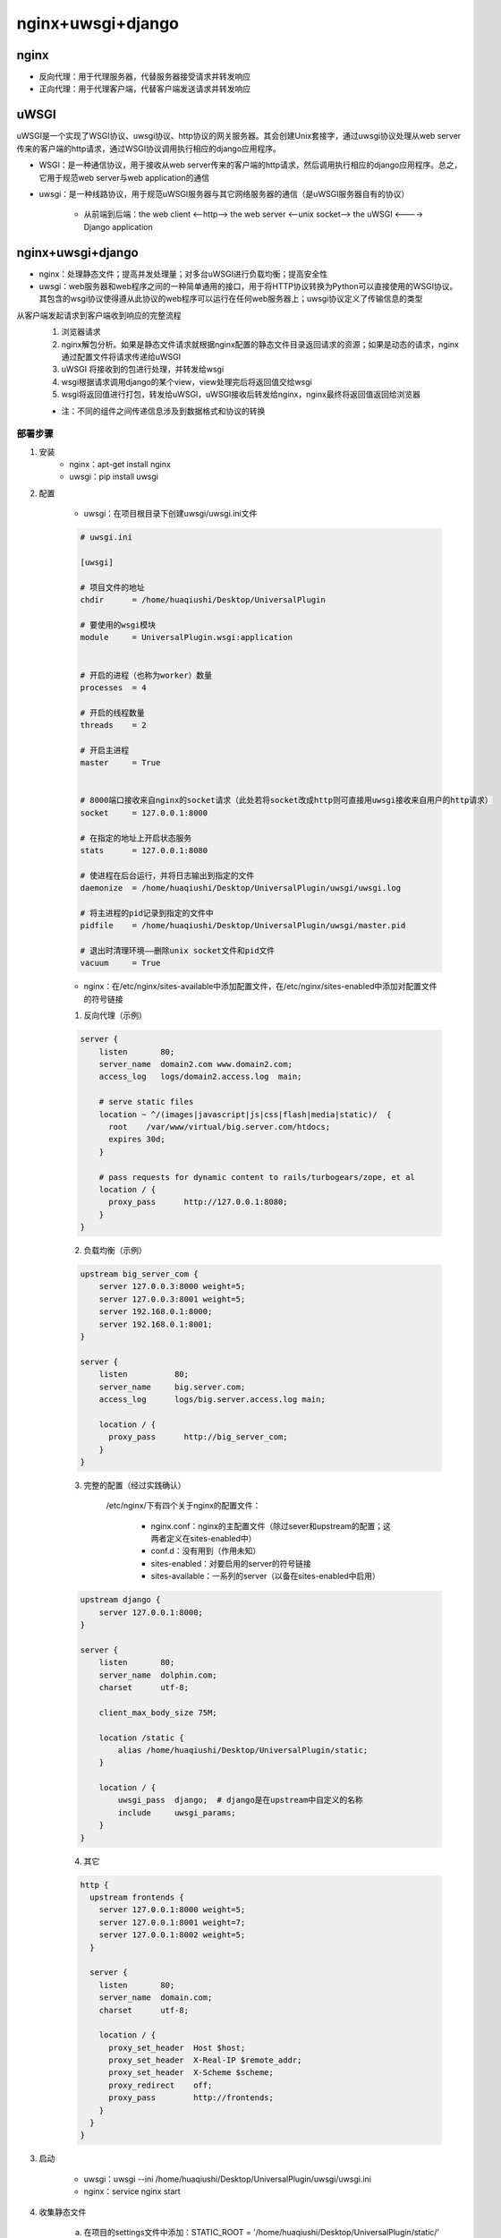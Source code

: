 nginx+uwsgi+django
=======================

nginx
---------

- 反向代理：用于代理服务器，代替服务器接受请求并转发响应
- 正向代理：用于代理客户端，代替客户端发送请求并转发响应

.. image:: ../.img/proxy.jpg


uWSGI
----------

uWSGI是一个实现了WSGI协议、uwsgi协议、http协议的网关服务器。其会创建Unix套接字，通过uwsgi协议处理从web server传来的客户端的http请求，通过WSGI协议调用执行相应的django应用程序。

- WSGI：是一种通信协议，用于接收从web server传来的客户端的http请求，然后调用执行相应的django应用程序。总之，它用于规范web server与web application的通信
- uwsgi：是一种线路协议，用于规范uWSGI服务器与其它网络服务器的通信（是uWSGI服务器自有的协议）

    - 从前端到后端：the web client <--http--> the web server <--unix socket--> the uWSGI <----> Django application

nginx+uwsgi+django
------------------------

.. image:: ../.img/deploy.JPG

- nginx：处理静态文件；提高并发处理量；对多台uWSGI进行负载均衡；提高安全性
- uwsgi：web服务器和web程序之间的一种简单通用的接口，用于将HTTP协议转换为Python可以直接使用的WSGI协议。其包含的wsgi协议使得遵从此协议的web程序可以运行在任何web服务器上；uwsgi协议定义了传输信息的类型

从客户端发起请求到客户端收到响应的完整流程
    1. 浏览器请求
    2. nginx解包分析。如果是静态文件请求就根据nginx配置的静态文件目录返回请求的资源；如果是动态的请求，nginx通过配置文件将请求传递给uWSGI
    3. uWSGI 将接收到的包进行处理，并转发给wsgi
    4. wsgi根据请求调用django的某个view，view处理完后将返回值交给wsgi
    5. wsgi将返回值进行打包，转发给uWSGI，uWSGI接收后转发给nginx，nginx最终将返回值返回给浏览器

    - 注：不同的组件之间传递信息涉及到数据格式和协议的转换

部署步骤
''''''''''

1. 安装
    - nginx：apt-get install nginx
    - uwsgi：pip install uwsgi

2. 配置

    - uwsgi：在项目根目录下创建uwsgi/uwsgi.ini文件

    .. code-block:: ini

        # uwsgi.ini

        [uwsgi]

        # 项目文件的地址
        chdir      = /home/huaqiushi/Desktop/UniversalPlugin

        # 要使用的wsgi模块
        module     = UniversalPlugin.wsgi:application


        # 开启的进程（也称为worker）数量
        processes  = 4

        # 开启的线程数量
        threads    = 2

        # 开启主进程
        master     = True


        # 8000端口接收来自nginx的socket请求（此处若将socket改成http则可直接用uwsgi接收来自用户的http请求）
        socket     = 127.0.0.1:8000

        # 在指定的地址上开启状态服务
        stats      = 127.0.0.1:8080

        # 使进程在后台运行，并将日志输出到指定的文件
        daemonize  = /home/huaqiushi/Desktop/UniversalPlugin/uwsgi/uwsgi.log

        # 将主进程的pid记录到指定的文件中
        pidfile    = /home/huaqiushi/Desktop/UniversalPlugin/uwsgi/master.pid

        # 退出时清理环境——删除unix socket文件和pid文件
        vacuum     = True


    - nginx：在/etc/nginx/sites-available中添加配置文件，在/etc/nginx/sites-enabled中添加对配置文件的符号链接


    1. 反向代理（示例）

    .. code-block:: nginx

        server {
            listen       80;
            server_name  domain2.com www.domain2.com;
            access_log   logs/domain2.access.log  main;

            # serve static files
            location ~ ^/(images|javascript|js|css|flash|media|static)/  {
              root    /var/www/virtual/big.server.com/htdocs;
              expires 30d;
            }

            # pass requests for dynamic content to rails/turbogears/zope, et al
            location / {
              proxy_pass      http://127.0.0.1:8080;
            }
        }

    2. 负载均衡（示例）

    .. code-block:: nginx

        upstream big_server_com {
            server 127.0.0.3:8000 weight=5;
            server 127.0.0.3:8001 weight=5;
            server 192.168.0.1:8000;
            server 192.168.0.1:8001;
        }

        server {
            listen          80;
            server_name     big.server.com;
            access_log      logs/big.server.access.log main;

            location / {
              proxy_pass      http://big_server_com;
            }
        }


    3. 完整的配置（经过实践确认）

        /etc/nginx/下有四个关于nginx的配置文件：

            - nginx.conf：nginx的主配置文件（除过sever和upstream的配置；这两者定义在sites-enabled中）
            - conf.d：没有用到（作用未知）
            - sites-enabled：对要启用的server的符号链接
            - sites-available：一系列的server（以备在sites-enabled中启用）

    .. code-block:: nginx

        upstream django {
            server 127.0.0.1:8000;
        }

        server {
            listen       80;
            server_name  dolphin.com;
            charset      utf-8;

            client_max_body_size 75M;

            location /static {
                alias /home/huaqiushi/Desktop/UniversalPlugin/static;
            }

            location / {
                uwsgi_pass  django;  # django是在upstream中自定义的名称
                include     uwsgi_params;
            }
        }
    
    4. 其它
    
    .. code-block:: nginx
        
        http {
          upstream frontends {
            server 127.0.0.1:8000 weight=5;
            server 127.0.0.1:8001 weight=7;
            server 127.0.0.1:8002 weight=5;
          }

          server {
            listen       80;
            server_name  domain.com;
            charset      utf-8;

            location / {
              proxy_set_header  Host $host;
              proxy_set_header  X-Real-IP $remote_addr;
              proxy_set_header  X-Scheme $scheme;
              proxy_redirect    off;
              proxy_pass        http://frontends;
            }
          }
        }

3. 启动

    - uwsgi：uwsgi --ini /home/huaqiushi/Desktop/UniversalPlugin/uwsgi/uwsgi.ini
    - nginx：service nginx start


4. 收集静态文件

    a. 在项目的settings文件中添加：STATIC_ROOT = '/home/huaqiushi/Desktop/UniversalPlugin/static/'

        - 注：STATIC_ROOT的作用是定义静态文件最终存放的文件夹；当静态文件收集完毕后，其将由nginx中定义的“location /static”去查找

    b. 在终端运行：python manage.py collectstatic ——将所有应用的static文件夹中的静态文件拷贝到项目的static文件夹（即STATIC_ROOT）中
